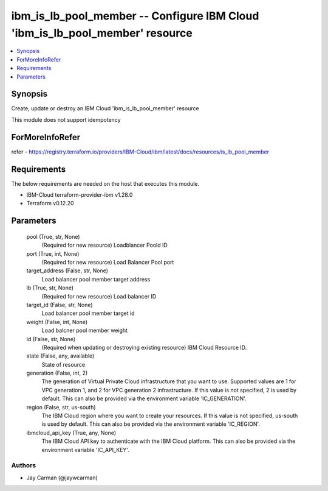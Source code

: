 
ibm_is_lb_pool_member -- Configure IBM Cloud 'ibm_is_lb_pool_member' resource
=============================================================================

.. contents::
   :local:
   :depth: 1


Synopsis
--------

Create, update or destroy an IBM Cloud 'ibm_is_lb_pool_member' resource

This module does not support idempotency


ForMoreInfoRefer
----------------
refer - https://registry.terraform.io/providers/IBM-Cloud/ibm/latest/docs/resources/is_lb_pool_member

Requirements
------------
The below requirements are needed on the host that executes this module.

- IBM-Cloud terraform-provider-ibm v1.28.0
- Terraform v0.12.20



Parameters
----------

  pool (True, str, None)
    (Required for new resource) Loadblancer Poold ID


  port (True, int, None)
    (Required for new resource) Load Balancer Pool port


  target_address (False, str, None)
    Load balancer pool member target address


  lb (True, str, None)
    (Required for new resource) Load balancer ID


  target_id (False, str, None)
    Load balancer pool member target id


  weight (False, int, None)
    Load balcner pool member weight


  id (False, str, None)
    (Required when updating or destroying existing resource) IBM Cloud Resource ID.


  state (False, any, available)
    State of resource


  generation (False, int, 2)
    The generation of Virtual Private Cloud infrastructure that you want to use. Supported values are 1 for VPC generation 1, and 2 for VPC generation 2 infrastructure. If this value is not specified, 2 is used by default. This can also be provided via the environment variable 'IC_GENERATION'.


  region (False, str, us-south)
    The IBM Cloud region where you want to create your resources. If this value is not specified, us-south is used by default. This can also be provided via the environment variable 'IC_REGION'.


  ibmcloud_api_key (True, any, None)
    The IBM Cloud API key to authenticate with the IBM Cloud platform. This can also be provided via the environment variable 'IC_API_KEY'.













Authors
~~~~~~~

- Jay Carman (@jaywcarman)

